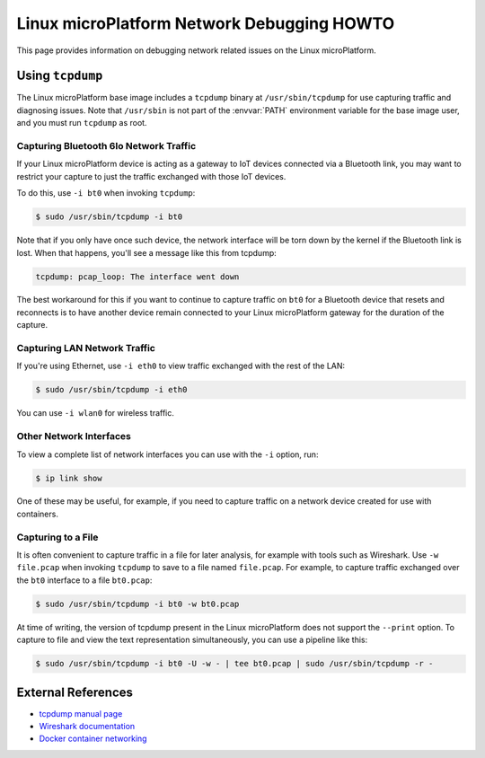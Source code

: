 .. _howto-linux-net-debug:

Linux microPlatform Network Debugging HOWTO
===========================================

This page provides information on debugging network related issues on
the Linux microPlatform.

Using ``tcpdump``
-----------------

The Linux microPlatform base image includes a ``tcpdump`` binary at
``/usr/sbin/tcpdump`` for use capturing traffic and diagnosing issues.
Note that ``/usr/sbin`` is not part of the :envvar:`PATH` environment
variable for the base image user, and you must run ``tcpdump`` as root.

Capturing Bluetooth 6lo Network Traffic
~~~~~~~~~~~~~~~~~~~~~~~~~~~~~~~~~~~~~~~

If your Linux microPlatform device is acting as a gateway to IoT
devices connected via a Bluetooth link, you may want to restrict your
capture to just the traffic exchanged with those IoT devices.

To do this, use ``-i bt0`` when invoking ``tcpdump``:

.. code-block:: console

   $ sudo /usr/sbin/tcpdump -i bt0

Note that if you only have once such device, the network interface
will be torn down by the kernel if the Bluetooth link is lost. When
that happens, you'll see a message like this from tcpdump:

.. code-block:: none

   tcpdump: pcap_loop: The interface went down

The best workaround for this if you want to continue to capture
traffic on ``bt0`` for a Bluetooth device that resets and reconnects
is to have another device remain connected to your Linux microPlatform
gateway for the duration of the capture.

Capturing LAN Network Traffic
~~~~~~~~~~~~~~~~~~~~~~~~~~~~~

If you're using Ethernet, use ``-i eth0`` to view traffic exchanged
with the rest of the LAN:

.. code-block:: console

   $ sudo /usr/sbin/tcpdump -i eth0

You can use ``-i wlan0`` for wireless traffic.

Other Network Interfaces
~~~~~~~~~~~~~~~~~~~~~~~~

To view a complete list of network interfaces you can use with the
``-i`` option, run:

.. code-block:: console

   $ ip link show

One of these may be useful, for example, if you need to capture
traffic on a network device created for use with containers.

Capturing to a File
~~~~~~~~~~~~~~~~~~~

It is often convenient to capture traffic in a file for later
analysis, for example with tools such as Wireshark. Use ``-w
file.pcap`` when invoking ``tcpdump`` to save to a file named
``file.pcap``. For example, to capture traffic exchanged over the
``bt0`` interface to a file ``bt0.pcap``:

.. code-block:: console

   $ sudo /usr/sbin/tcpdump -i bt0 -w bt0.pcap

At time of writing, the version of tcpdump present in the Linux
microPlatform does not support the ``--print`` option. To capture to
file and view the text representation simultaneously, you can use a
pipeline like this:

.. code-block:: console

   $ sudo /usr/sbin/tcpdump -i bt0 -U -w - | tee bt0.pcap | sudo /usr/sbin/tcpdump -r -

External References
-------------------

- `tcpdump manual page`_
- `Wireshark documentation`_
- `Docker container networking`_

.. _Docker container networking:
   https://docs.docker.com/engine/userguide/networking/

.. _tcpdump manual page:
   https://www.tcpdump.org/tcpdump_man.html

.. _Wireshark:
   https://www.wireshark.org/

.. _Wireshark documentation:
   https://www.wireshark.org/docs/
